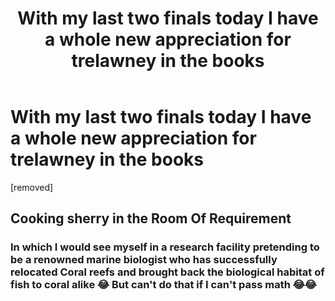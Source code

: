 #+TITLE: With my last two finals today I have a whole new appreciation for trelawney in the books

* With my last two finals today I have a whole new appreciation for trelawney in the books
:PROPERTIES:
:Author: alixtheparadox
:Score: 26
:DateUnix: 1575917041.0
:DateShort: 2019-Dec-09
:FlairText: Misc
:END:
[removed]


** Cooking sherry in the Room Of Requirement
:PROPERTIES:
:Author: VerityPushpram
:Score: 12
:DateUnix: 1575921614.0
:DateShort: 2019-Dec-09
:END:

*** In which I would see myself in a research facility pretending to be a renowned marine biologist who has successfully relocated Coral reefs and brought back the biological habitat of fish to coral alike 😂 But can't do that if I can't pass math 😂😂
:PROPERTIES:
:Author: alixtheparadox
:Score: 2
:DateUnix: 1575996488.0
:DateShort: 2019-Dec-10
:END:
